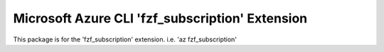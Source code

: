 Microsoft Azure CLI 'fzf_subscription' Extension
==========================================

This package is for the 'fzf_subscription' extension.
i.e. 'az fzf_subscription'